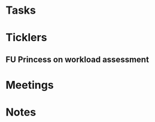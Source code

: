 * *Tasks*
* *Ticklers*
** FU Princess on workload assessment
SCHEDULED: <2019-07-29 Mon>
:PROPERTIES:
:SYNCID:   38A2F553-465C-4432-883C-1C13EF4EA7B6
:ID:       7EEDFBAC-F16A-472F-B6A3-50502E23439D
:END:
:LOGBOOK:
- Note taken on [2019-07-24 Wed 08:10] \\
  [2019-07-24 Wed] Princess said she was going to get back to me yesterday but she's out of town at a meeting.  I guess I'll bug her Monday.
:END:
* *Meetings*
* *Notes*
